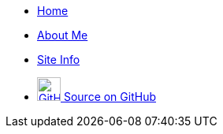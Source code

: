 [.navbar]
--
* link:index[Home]
* link:about[About Me]
* link:site[Site Info]
* link:https://github.com/avahwhitehead/trelvis.net/[+++ <img src="assets/Github-Invertocat.png" alt="GitHub" title="View on GitHub" width="30" /> +++Source on GitHub]
--
